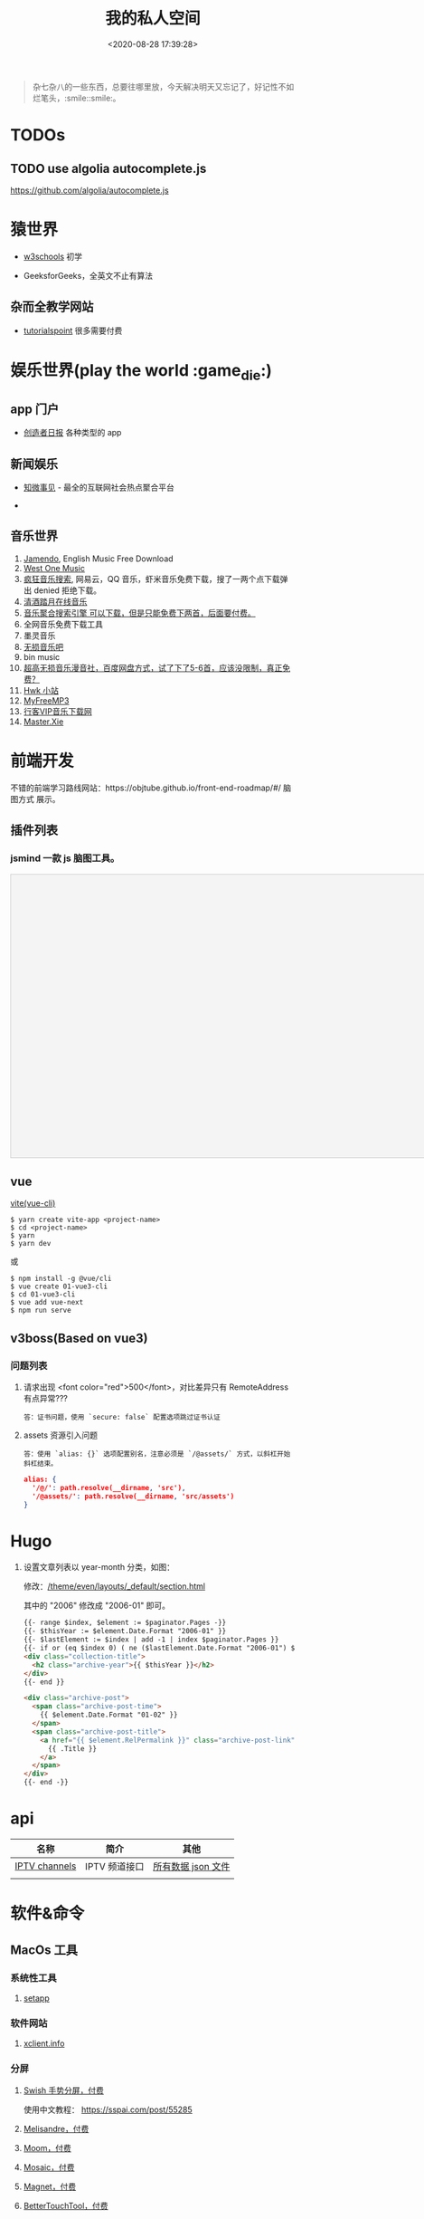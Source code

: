 #+TITLE: 我的私人空间
#+DATE: <2020-08-28 17:39:28>
#+TAGS[]: soft, macos, window
#+CATEGORIES[]: tools
#+LANGUAGE: zh-cn
#+STARTUP: indent

#+begin_quote
杂七杂八的一些东西，总要往哪里放，今天解决明天又忘记了，好记性不如烂笔头，:smile::smile:。
#+end_quote

* TODOs
** TODO use algolia autocomplete.js

https://github.com/algolia/autocomplete.js
* 猿世界
- [[https://www.w3schools.com/][w3schools]] 初学 
- GeeksforGeeks，全英文不止有算法

  [[http://qiniu.ii6g.com/img/20200925182624.png]]

** 杂而全教学网站

- [[https://www.tutorialspoint.com/index.htm][tutorialspoint]] 很多需要付费

  [[http://qiniu.ii6g.com/img/20200925183016.png]]
* 娱乐世界(play the world :game_die:)
** app 门户
- [[https://creatorsdaily.com/][创造者日报]] 各种类型的 app

  [[http://qiniu.ii6g.com/img/20200925181809.png]]
** 新闻娱乐
- [[https://ef.zhiweidata.com/][知微事见]] - 最全的互联网社会热点聚合平台

  [[http://qiniu.ii6g.com/img/20200925181419.png]]
- 
** 音乐世界
1. [[https://www.jamendo.com/][Jamendo]], English Music Free Download
2. [[https://www.westonemusic.com/][West One Music]]
3. [[http://music.ifkdy.com/][疯狂音乐搜索]], 网易云，QQ 音乐，虾米音乐免费下载，搜了一两个点下载弹出 denied
   拒绝下载。
4. [[https://music.lkxin.cn/][清酒踏月在线音乐]]
5. [[http://www.gequdaquan.net/gqss/][音乐聚合搜索引擎 可以下载，但是只能免费下两首，后面要付费。]]
6. 全网音乐免费下载工具
7. 墨灵音乐
8. [[http://www.wsyyb.com/flac/][无损音乐吧]]
9. bin music
10. [[https://www.sq688.com/][超高无损音乐漫音社，百度网盘方式，试了下了5-6首，应该没限制，真正免费？]]
11. [[http://hwkxk.cn/][Hwk 小站]]
12. [[https://link.zhihu.com/?target=http%3A//tool.liumingye.cn/music/][MyFreeMP3]]
13. [[http://music.runker.net/][行客VIP音乐下载网]]
14. [[http://www.xieqian.vip/music/][Master.Xie]]
* 前端开发
不错的前端学习路线网站：https://objtube.github.io/front-end-roadmap/#/ 脑图方式
展示。
** 插件列表
*** jsmind 一款 js 脑图工具。
#+begin_export html
<!DOCTYPE html>
<html>
<head>
    <meta charset="UTF-8">
    <title>BFW NEW PAGE</title>
    <script id="bfwone" type="text/javascript" src="http://repo.bfw.wiki/bfwrepo/js/bfwone.js"></script>
    <script type="text/javascript">
        bready(function() {
            use(["jsmind", "jsmind"], function() {
                function load_jsmind() {
                    var mind = {
                        "meta": {
                            "name": "demo",
                            "author": "hizzgdev@163.com",
                            "version": "0.2",
                        },
                        "format": "node_array",
                        "data": [{
                            "id": "root", "isroot": true, "topic": "jsMind"
                        },

                            {
                                "id": "sub1", "parentid": "root", "topic": "sub1", "background-color": "#0000ff"
                            },
                            {
                                "id": "sub11", "parentid": "sub1", "topic": "sub11"
                            },
                            {
                                "id": "sub12", "parentid": "sub1", "topic": "sub12"
                            },
                            {
                                "id": "sub13", "parentid": "sub1", "topic": "sub13"
                            },

                            {
                                "id": "sub2", "parentid": "root", "topic": "sub2"
                            },
                            {
                                "id": "sub21", "parentid": "sub2", "topic": "sub21"
                            },
                            {
                                "id": "sub22", "parentid": "sub2", "topic": "sub22", "foreground-color": "#33ff33"
                            },

                            {
                                "id": "sub3", "parentid": "root", "topic": "sub3"
                            },
                        ]
                    };
                    var options = {
                        container: 'jsmind_container',
                        editable: true,
                        theme: 'primary'
                    }
                    var jm = jsMind.show(options, mind);
                    // jm.set_readonly(true);
                    // var mind_data = jm.get_data();
                    // alert(mind_data);
                    jm.add_node("sub2", "sub23", "new node", {
                        "background-color": "red"
                    });
                    jm.set_node_color('sub21', 'green', '#ccc');
                }

                load_jsmind();
            });
        });
    </script>
    <style type="text/css">
        #jsmind_container {
            width: 800px;
            height: 500px;
            border: solid 1px #ccc;
            /*background:#f4f4f4;*/
            background: #f4f4f4;
        }
    </style>
</head>
<body>
    <div id="jsmind_container"></div>
</body>
</html>
#+end_export
** vue
[[https://github.com/vitejs/vite][vite(vue-cli)]]

#+begin_src shell
  $ yarn create vite-app <project-name>
  $ cd <project-name>
  $ yarn
  $ yarn dev
#+end_src

或

#+begin_src shell
  $ npm install -g @vue/cli
  $ vue create 01-vue3-cli
  $ cd 01-vue3-cli
  $ vue add vue-next
  $ npm run serve
#+end_src
** v3boss(Based on vue3)

*** 问题列表

1. 请求出现 <font color="red">500</font>，对比差异只有 RemoteAddress 有点异常???

   #+begin_example
   答：证书问题，使用 `secure: false` 配置选项跳过证书认证
   #+end_example

2. assets 资源引入问题

   #+begin_example
   答：使用 `alias: {}` 选项配置别名，注意必须是 `/@assets/` 方式，以斜杠开始斜杠结束。
   #+end_example

   #+begin_src json
     alias: {
       '/@/': path.resolve(__dirname, 'src'),
       '/@assets/': path.resolve(__dirname, 'src/assets')
     }
   #+end_src

* Hugo
1. 设置文章列表以 year-month 分类，如图：
   [[http://qiniu.ii6g.com/img/20200901233906.png]]

   修改：[[/theme/even/layouts/_default/section.html]]

   其中的 "2006" 修改成 "2006-01" 即可。
   #+begin_src html
     {{- range $index, $element := $paginator.Pages -}}
     {{- $thisYear := $element.Date.Format "2006-01" }}
     {{- $lastElement := $index | add -1 | index $paginator.Pages }}
     {{- if or (eq $index 0) ( ne ($lastElement.Date.Format "2006-01") $thisYear ) }}
     <div class="collection-title">
       <h2 class="archive-year">{{ $thisYear }}</h2>
     </div>
     {{- end }}

     <div class="archive-post">
       <span class="archive-post-time">
         {{ $element.Date.Format "01-02" }}
       </span>
       <span class="archive-post-title">
         <a href="{{ $element.RelPermalink }}" class="archive-post-link">
           {{ .Title }}
         </a>
       </span>
     </div>
     {{- end -}}
   #+end_src
* api

| 名称          | 简介         | 其他               |
|---------------+--------------+--------------------|
| [[https://github.com/iptv-org/iptv][IPTV channels]] | IPTV 频道接口 | [[https://iptv-org.github.io/iptv/channels.json][所有数据 json 文件]] |
|               |              |                    |

* 软件&命令
** MacOs 工具
*** 系统性工具
1. [[https://setapp.sjv.io/c/1249877/344537/5114][setapp]]
*** 软件网站
1. [[https://xclient.info/][xclient.info]]
*** 分屏
1. [[https://highlyopinionated.co/swish/][Swish 手势分屏，付费]]
   
   使用中文教程： https://sspai.com/post/55285
2. [[https://melisandre.nswebfrog.com/#/][Melisandre，付费]]
3. [[https://manytricks.com/moom/][Moom，付费]]
4. [[https://www.lightpillar.com/mosaic.html][Mosaic，付费]]
5. [[https://apps.apple.com/cn/app/magnet/id441258766][Magnet，付费]]
6. [[https://folivora.ai/][BetterTouchTool，付费]]
7. Hammerspoon
** Alfred
1. [[https://github.com/rtoshiro/alfred-workflows-textshortcut][Text Shourtcut]]
   
   如果用的是 Alfred 3 需要修改下 [[/Users/simon/Library/Application Support/Alfred 3/Alfred.alfredpreferences/workflows/user.workflow.ACE8BAEC-3702-436D-959C-4DBC14DBAFAB/workflows.php]]
   
   将里面的 ~Alfred-2~ 改成 ~Alfred-3~ 就可以用了，不然会报找不到路径。
   
   增加和删除都是针对增加的 abbrev 文件操作。

   1) 先复制内容到剪贴板

   2) ts add [shortcut name] 增加

   3) ts del [shortcut name] 删除

   4) ts [shortcut name] 取出对应的内容，复制到当前活跃应用
** qshell 批量下载七牛
https://github.com/qiniu/qshell

1. ~$ qshell account <Your AccessKey> <Your SecretKey> <Your Name>~
2. ~$ qshell account -- <Your AccessKey> <Your SecretKey> <Your Name>~ key 可能
   以是以 *-* 开头，就用这个。

@@html:<kbd>@@配置文件：~/.qshell.json@@html:</kbd>@@

** git 命令

删除远程分支： ~$ git push origin :test1~

删除本地分支： ~$ git branch -d test1~

强制删除本地分支： ~$ git branch -D test1~

新增本地分支： ~$ git branch test1~

推送到远程分支： ~$ git push origin test1:test1~

查看远程分支： ~$ git branch -r~

查看本地分支： ~$ git branch -a~

** htop 可视化进程查看工具
~$ brew install htop~
** Travis-CI(Blog 系统集成方案)

1. [[http://www.ruanyifeng.com/blog/2017/12/travis_ci_tutorial.html#:~:text=Travis%20CI%20%E6%8F%90%E4%BE%9B%E7%9A%84%E6%98%AF,%E5%92%8C%E6%B5%8B%E8%AF%95%EF%BC%8C%E5%8F%8D%E9%A6%88%E8%BF%90%E8%A1%8C%E7%BB%93%E6%9E%9C%E3%80%82][持续集成服务 Travis CI 教程-阮一峰]]

2. [[https://cola.workxplay.net/ci-cd-travis-cl-and-github-use-rsync-auto-deploy/][travis-ci-ssh-token 问题]]

#+begin_src shell
  $ travis login --pro --github-token xxxx
  $ ssh-keygen -t rsa -b 4096 -C "gccll.love@gmail.com"
  $ travis whoami
  $ ssh-keygen -t rsa
  $ ls
  # 这里是关键，登录的时候用的 --pro 这里也必须用 --pro，不然加到 .org 上去了
  # 坑逼
  $ travis encrypt-file deploy_key --add --pro
  $ ls
#+end_src

** PicGo

https://github.com/PicGo
* 问题列表
** 前端
1. 怎么在 html 中使用 ~.svg~ 文件
   
   #+begin_src html
     <img src="your.svg"/>
     <object data="your.svg"/>
      <iframe src="your.svg"/>
      <embed src="your.svg"/>
      <div style="background:url(your.svg)">...</div>
   #+end_src
   
   1) https://vecta.io/blog/best-way-to-embed-svg
2. google fonts 加速
  
   @@html:<kbd>@@直连更快...@@html:</kbd>@@ 
   
   | site                         | name          | ping    |
   |------------------------------+---------------+---------|
   | http://fonts.useso.com       | 360           | unknown |
   | http://fonts.lug.ustc.edu.cn | 中科大        | 66ms    |
   | http://fonts.css.network     | 捷速网络 香港 | 160ms   |
   | http://fonts.gmirror.org     | 七牛          | timeout |

** 其他
1. 怎么更新项目中所有的 ~npm~ 包?

   [[https://flaviocopes.com/update-npm-dependencies/][  参考链接。]]

   #+begin_src shell
      $ npm install -g npm-check-updates
      $ ncu -u
      $ npm update
      $ npm install
      $ ncu -u && npm update && npm install
    #+end_src
2. 华为手机:iphone:现在哪里去现在谷歌商城? -> [[https://www.huaweicentral.com/download-latest-google-play-store-application-apk/][下载地址]]
3. 添加 submodule 失败 ?

    #+begin_example
      ➜  cheng92.com git:(master) ✗ g-subm-add https://github.com/gcclll/hugo-theme-even.git themes/even
      A git directory for 'themes/even' is found locally with remote(s):
        origin	https://github.com/olOwOlo/hugo-theme-even.git
      If you want to reuse this local git directory instead of cloning again from
        https://github.com/gcclll/hugo-theme-even.git
      use the '--force' option. If the local git directory is not the correct repo
      or you are unsure what this means choose another name with the '--name' option.
    #+end_example

    本意就是 fork themes/even 出来修改，结果出现问题。

    *解决方案 1:*

   1. ~$ git ls-files stage themes/even~
   2. ~$ git rm --cached themes/even~
   3. ~$ git submodule add https://github.com/gcclll/hugo-theme-even.git themes/even~

   *解决方案 2:*

   1. ~$ cd .git/modules~
   2. ~$ rm -rf themes/even~
   3. ~$ cd ../..~
   4. ~$ git submodule add https://github.com/gcclll/hugo-theme-even.git themes/even~
4. ssh 登录次数过多问题(many authentication)

   ~$ ssh-add -D~ 删除认证缓存
5. macos install adb

   ~$  /bin/bash -c "$(curl -fsSL https://raw.githubusercontent.com/Homebrew/install/master/install.sh)"~
   
   ~$ brew cask install android-platform-tools~
   
   ~$ adb devices~

